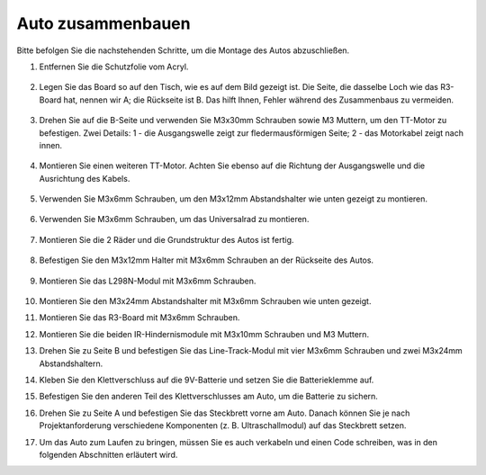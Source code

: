 Auto zusammenbauen
=====================

Bitte befolgen Sie die nachstehenden Schritte, um die Montage des Autos abzuschließen.

1. Entfernen Sie die Schutzfolie vom Acryl.

    .. image:: img/IMG_6509.JPG

2. Legen Sie das Board so auf den Tisch, wie es auf dem Bild gezeigt ist. Die Seite, die dasselbe Loch wie das R3-Board hat, nennen wir A; die Rückseite ist B. Das hilft Ihnen, Fehler während des Zusammenbaus zu vermeiden.

    .. image:: img/IMG_6518.jpg

3. Drehen Sie auf die B-Seite und verwenden Sie M3x30mm Schrauben sowie M3 Muttern, um den TT-Motor zu befestigen. Zwei Details: 1 - die Ausgangswelle zeigt zur fledermausförmigen Seite; 2 - das Motorkabel zeigt nach innen.

    .. image:: img/IMG_6554.JPG

4. Montieren Sie einen weiteren TT-Motor. Achten Sie ebenso auf die Richtung der Ausgangswelle und die Ausrichtung des Kabels.

    .. image:: img/IMG_6558.jpg

5. Verwenden Sie M3x6mm Schrauben, um den M3x12mm Abstandshalter wie unten gezeigt zu montieren.

    .. image:: img/IMG_6568.jpg

6. Verwenden Sie M3x6mm Schrauben, um das Universalrad zu montieren.

    .. image:: img/IMG_6572.jpg

7. Montieren Sie die 2 Räder und die Grundstruktur des Autos ist fertig.

    .. image:: img/IMG_6582.jpg

8. Befestigen Sie den M3x12mm Halter mit M3x6mm Schrauben an der Rückseite des Autos.

    .. image:: img/IMG_6599.jpg

9. Montieren Sie das L298N-Modul mit M3x6mm Schrauben.

    .. image:: img/IMG_6611.jpg

10. Montieren Sie den M3x24mm Abstandshalter mit M3x6mm Schrauben wie unten gezeigt.

    .. image:: img/IMG_6617.jpg

11. Montieren Sie das R3-Board mit M3x6mm Schrauben.

    .. image:: img/IMG_6630.jpg

12. Montieren Sie die beiden IR-Hindernismodule mit M3x10mm Schrauben und M3 Muttern.

    .. image:: img/IMG_6649.jpg

13. Drehen Sie zu Seite B und befestigen Sie das Line-Track-Modul mit vier M3x6mm Schrauben und zwei M3x24mm Abstandshaltern.

    .. image:: img/IMG_6655.jpg

14. Kleben Sie den Klettverschluss auf die 9V-Batterie und setzen Sie die Batterieklemme auf.

    .. image:: img/IMG_6481.jpg

15. Befestigen Sie den anderen Teil des Klettverschlusses am Auto, um die Batterie zu sichern.

    .. image:: img/IMG_6666.jpg

16. Drehen Sie zu Seite A und befestigen Sie das Steckbrett vorne am Auto. Danach können Sie je nach Projektanforderung verschiedene Komponenten (z. B. Ultraschallmodul) auf das Steckbrett setzen.

    .. image:: img/IMG_6675.jpg

17. Um das Auto zum Laufen zu bringen, müssen Sie es auch verkabeln und einen Code schreiben, was in den folgenden Abschnitten erläutert wird.
